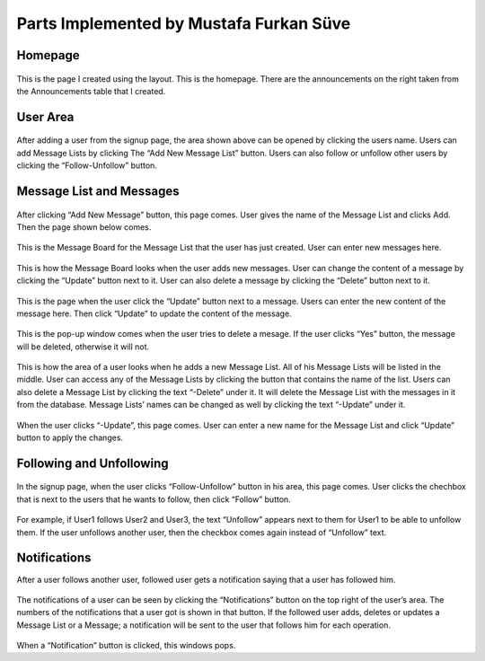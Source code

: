 Parts Implemented by Mustafa Furkan Süve
========================================
Homepage
--------

.. figure:: mustafa/homepage.png
    :alt: home page
    :align: center
    :scale: 75 %

This is the page I created using the layout. This is the homepage. There are the announcements on the right taken from the Announcements table that I created.

User Area
---------

.. figure:: mustafa/messagelist.png
    :alt: message list
    :align: center
    :scale: 75 %

After adding a user from the signup page, the area shown above can be opened by clicking the users name. Users can add Message Lists by clicking The “Add New Message List” button.
Users can also follow or unfollow other users by clicking the “Follow-Unfollow” button.

Message List and Messages
-------------------------

.. figure:: mustafa/newmessage.png
    :alt: new message
    :align: center
    :scale: 75 %

After clicking “Add New Message” button, this page comes. User gives the name of the Message List and clicks Add. Then the page shown below comes.

.. figure:: mustafa/messageboard.png
    :alt: messageboard
    :align: center
    :scale: 75 %

This is the Message Board for the Message List that the user has just created. User can enter new messages here.

.. figure:: mustafa/messageboard2.png
    :alt: messageboard
    :align: center
    :scale: 75 %

This is how the Message Board looks when the user adds new messages. User can change the content of a message by clicking the “Update” button next to it. User can also delete a message by clicking the “Delete” button next to it.

.. figure:: mustafa/updatemessage.png
    :alt: update message
    :align: center
    :scale: 75 %

This is the page when the user click the “Update” button next to a message. Users can enter the new content of the message here. Then click “Update” to update the content of the message.

.. figure:: mustafa/deletemessage.png
    :alt: update message
    :align: center
    :scale: 75 %

This is the pop-up window comes when the user tries to delete a mesage. If the user clicks “Yes” button, the message will be deleted, otherwise it will not.

.. figure:: mustafa/messagelist2.png
    :alt: message list
    :align: center
    :scale: 75 %

This is how the area of a user looks when he adds a new Message List. All of his Message Lists will be listed in the middle. User can access any of the Message Lists by clicking the button that contains the name of the list.
Users can also delete a Message List by clicking the text “-Delete” under it. It will delete the Message List with the messages in it from the database.
Message Lists’ names can be changed as well by clicking the text “-Update” under it.

.. figure:: mustafa/updatemessagelist.png
    :alt: message list
    :align: center
    :scale: 75 %

When the user clicks “-Update”, this page comes. User can enter a new name for the Message List and click “Update” button to apply the changes.

Following and Unfollowing
-------------------------

.. figure:: mustafa/follow.png
    :alt: follow
    :align: center
    :scale: 75 %

In the signup page, when the user clicks “Follow-Unfollow” button in his area, this page comes. User clicks the chechbox that is next to the users that he wants to follow, then click “Follow” button.

.. figure:: mustafa/unfollow.png
    :alt: unfollow
    :align: center
    :scale: 75 %

For example, if User1 follows User2 and User3, the text “Unfollow” appears next to them for User1 to be able to unfollow them. If the user unfollows another user, then the checkbox comes again instead of “Unfollow” text.

Notifications
-------------
After a user follows another user, followed user gets a notification saying that a user has followed him.

.. figure:: mustafa/notifications.png
    :alt: notifications
    :align: center
    :scale: 75 %

The notifications of a user can be seen by clicking the “Notifications” button on the top right of the user’s area. The numbers of the notifications that a user got is shown in that button.
If the followed user adds, deletes or updates a Message List or a Message; a notification will be sent to the user that follows him for each operation.

.. figure:: mustafa/notifications2.png
    :alt: notifications
    :align: center
    :scale: 75 %

When a “Notification” button is clicked, this windows pops.



